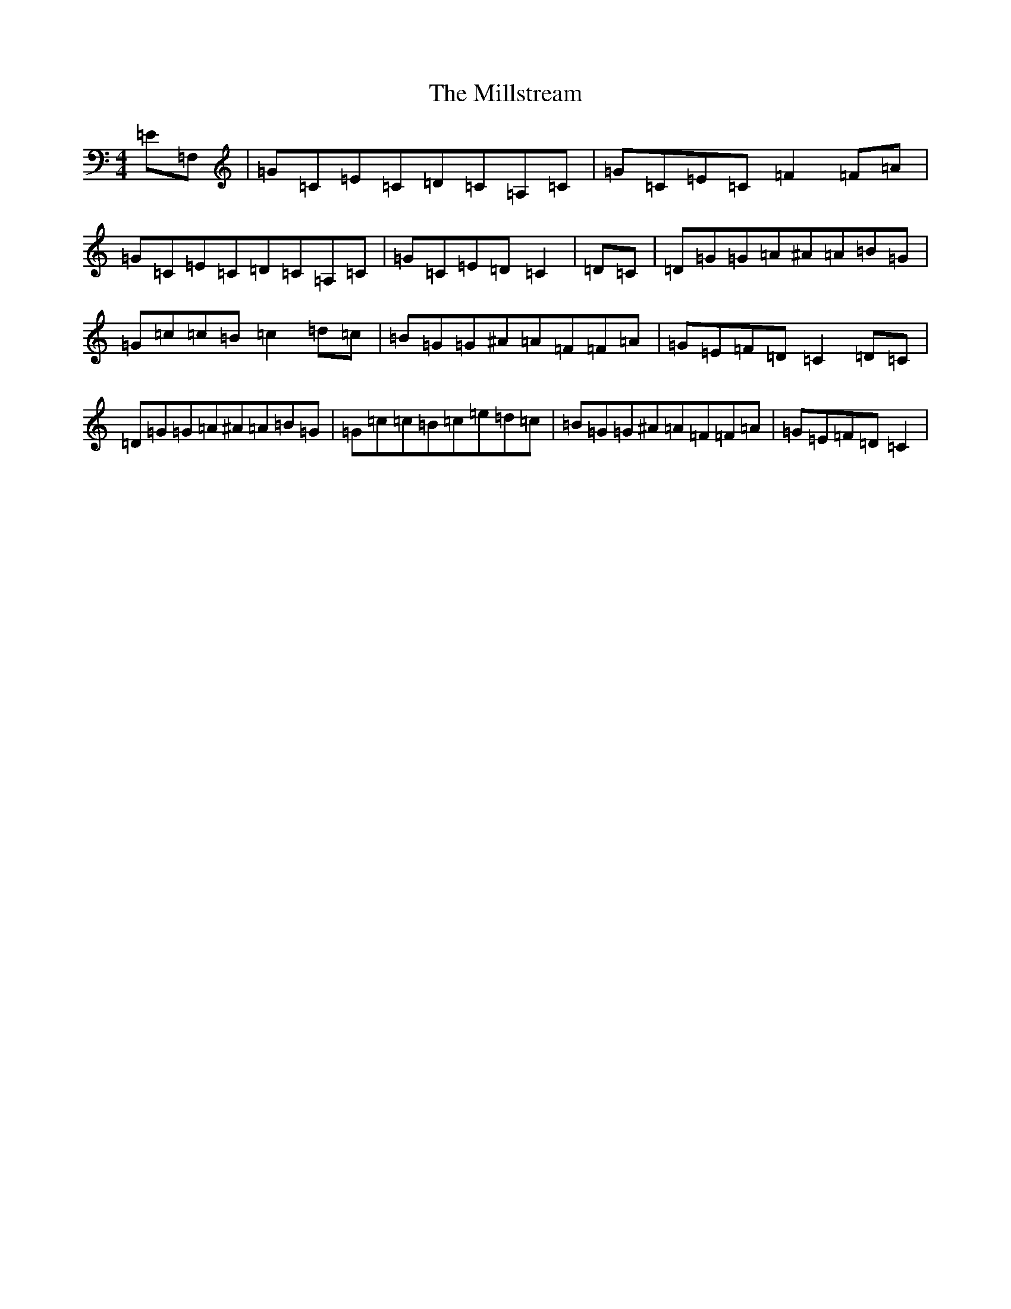 X: 14206
T: Millstream, The
S: https://thesession.org/tunes/5558#setting17621
R: reel
M:4/4
L:1/8
K: C Major
=E=F,|=G=C=E=C=D=C=A,=C|=G=C=E=C=F2=F=A|=G=C=E=C=D=C=A,=C|=G=C=E=D=C2|=D=C|=D=G=G=A^A=A=B=G|=G=c=c=B=c2=d=c|=B=G=G^A=A=F=F=A|=G=E=F=D=C2=D=C|=D=G=G=A^A=A=B=G|=G=c=c=B=c=e=d=c|=B=G=G^A=A=F=F=A|=G=E=F=D=C2|